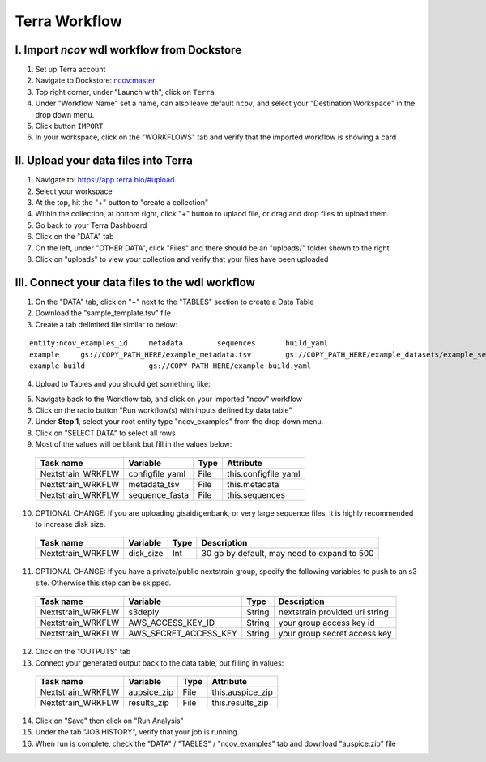 =====================
Terra Workflow
=====================

I. Import `ncov` wdl workflow from Dockstore
--------------------------------------------------------

1. Set up Terra account
#. Navigate to Dockstore: `ncov:master`_
#. Top right corner, under "Launch with", click on ``Terra``
#. Under "Workflow Name" set a name, can also leave default ``ncov``, and select your "Destination Workspace" in the drop down menu.
#. Click button ``IMPORT``
#. In your workspace, click on the "WORKFLOWS" tab and verify that the imported workflow is showing a card

.. _`ncov:master`: https://dockstore.org/workflows/github.com/nextstrain/ncov:master?tab=info

II. Upload your data files into Terra
--------------------------------------------------------

1. Navigate to: `https://app.terra.bio/#upload`_.

#. Select your workspace
#. At the top, hit the "+" button to "create a collection"
#. Within the collection, at bottom right, click "+" button to uplaod file, or drag and drop files to upload them.
#. Go back to your Terra Dashboard
#. Click on the "DATA" tab
#. On the left, under "OTHER DATA", click "Files" and there should be an "uploads/" folder shown to the right
#. Click on "uploads" to view your collection and verify that your files have been uploaded

.. _`https://app.terra.bio/#upload`: https://app.terra.bio/#upload

III. Connect your data files to the wdl workflow
--------------------------------------------------------

1. On the "DATA" tab, click on "+" next to the "TABLES" section to create a Data Table
#. Download the "sample_template.tsv" file
#. Create a tab delimited file similar to below:

::

    entity:ncov_examples_id	metadata	sequences	build_yaml
    example	gs://COPY_PATH_HERE/example_metadata.tsv	gs://COPY_PATH_HERE/example_datasets/example_sequences.fasta.gz	
    example_build		gs://COPY_PATH_HERE/example-build.yaml

4. Upload to Tables and you should get something like:

.. image:: data/datatable.png
  
5. Navigate back to the Workflow tab, and click on your imported "ncov" workflow
#. Click on the radio button "Run workflow(s) with inputs defined by data table"
#. Under **Step 1**, select your root entity type "ncov_examples" from the drop down menu. 
#. Click on "SELECT DATA" to select all rows
#. Most of the values will be blank but fill in the values below: 

  +-----------------+-------------------+-------+----------------------+
  |Task name        | Variable          | Type  |   Attribute          |
  +=================+===================+=======+======================+
  |Nextstrain_WRKFLW|  configfile_yaml  | File  | this.configfile_yaml |
  +-----------------+-------------------+-------+----------------------+
  |Nextstrain_WRKFLW|  metadata_tsv     | File  | this.metadata        |
  +-----------------+-------------------+-------+----------------------+
  |Nextstrain_WRKFLW|  sequence_fasta   | File  | this.sequences       |
  +-----------------+-------------------+-------+----------------------+

10. OPTIONAL CHANGE: If you are uploading gisaid/genbank, or very large sequence files, it is highly recommended to increase disk size.

  +-----------------+-------------------+-------+---------------------------------------------+
  |Task name        | Variable          | Type  |  Description                                |
  +=================+===================+=======+=============================================+
  |Nextstrain_WRKFLW|  disk_size        | Int   | 30 gb by default, may need to expand to 500 |
  +-----------------+-------------------+-------+---------------------------------------------+

11. OPTIONAL CHANGE: If you have a private/public nextstrain group, specify the following variables to push to an s3 site. Otherwise this step can be skipped.

  +-----------------+-----------------------+--------+--------------------------------+
  |Task name        | Variable              | Type   |  Description                   |
  +=================+=======================+========+================================+
  |Nextstrain_WRKFLW| s3deply               | String | nextstrain provided url string |
  +-----------------+-----------------------+--------+--------------------------------+
  |Nextstrain_WRKFLW| AWS_ACCESS_KEY_ID     | String | your group access key id       |
  +-----------------+-----------------------+--------+--------------------------------+
  |Nextstrain_WRKFLW| AWS_SECRET_ACCESS_KEY | String | your group secret access key   |
  +-----------------+-----------------------+--------+--------------------------------+

12. Click on the "OUTPUTS" tab
13. Connect your generated output back to the data table, but filling in values:

  +-----------------+-----------------+-------+----------------------+
  |Task name        | Variable	      | Type  |   Attribute          |
  +=================+=================+=======+======================+
  |Nextstrain_WRKFLW|  aupsice_zip    | File  | this.auspice_zip     |
  +-----------------+-----------------+-------+----------------------+
  |Nextstrain_WRKFLW|  results_zip    | File  | this.results_zip     |
  +-----------------+-----------------+-------+----------------------+

14. Click on "Save" then click on "Run Analysis"
#. Under the tab "JOB HISTORY", verify that your job is running.
#. When run is complete, check the "DATA" / "TABLES" / "ncov_examples" tab and download "auspice.zip" file





